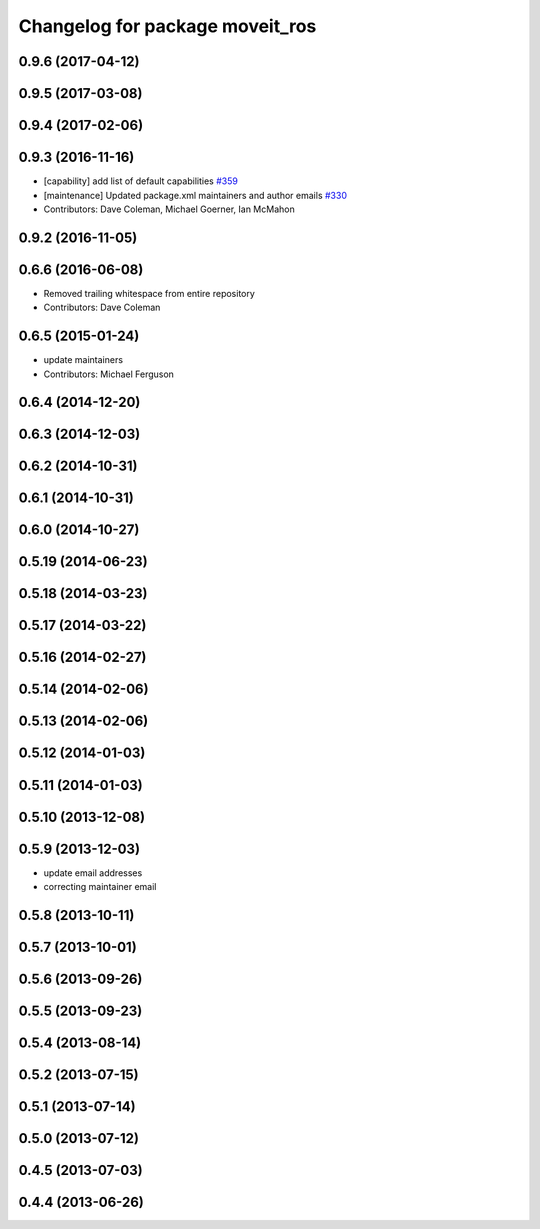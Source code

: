 ^^^^^^^^^^^^^^^^^^^^^^^^^^^^^^^^
Changelog for package moveit_ros
^^^^^^^^^^^^^^^^^^^^^^^^^^^^^^^^

0.9.6 (2017-04-12)
------------------

0.9.5 (2017-03-08)
------------------

0.9.4 (2017-02-06)
------------------

0.9.3 (2016-11-16)
------------------
* [capability] add list of default capabilities `#359 <https://github.com/ros-planning/moveit/pull/359>`_
* [maintenance] Updated package.xml maintainers and author emails `#330 <https://github.com/ros-planning/moveit/issues/330>`_
* Contributors: Dave Coleman, Michael Goerner, Ian McMahon

0.9.2 (2016-11-05)
------------------

0.6.6 (2016-06-08)
------------------
* Removed trailing whitespace from entire repository
* Contributors: Dave Coleman

0.6.5 (2015-01-24)
------------------
* update maintainers
* Contributors: Michael Ferguson

0.6.4 (2014-12-20)
------------------

0.6.3 (2014-12-03)
------------------

0.6.2 (2014-10-31)
------------------

0.6.1 (2014-10-31)
------------------

0.6.0 (2014-10-27)
------------------

0.5.19 (2014-06-23)
-------------------

0.5.18 (2014-03-23)
-------------------

0.5.17 (2014-03-22)
-------------------

0.5.16 (2014-02-27)
-------------------

0.5.14 (2014-02-06)
-------------------

0.5.13 (2014-02-06)
-------------------

0.5.12 (2014-01-03)
-------------------

0.5.11 (2014-01-03)
-------------------

0.5.10 (2013-12-08)
-------------------

0.5.9 (2013-12-03)
------------------
* update email addresses
* correcting maintainer email

0.5.8 (2013-10-11)
------------------

0.5.7 (2013-10-01)
------------------

0.5.6 (2013-09-26)
------------------

0.5.5 (2013-09-23)
------------------

0.5.4 (2013-08-14)
------------------

0.5.2 (2013-07-15)
------------------

0.5.1 (2013-07-14)
------------------

0.5.0 (2013-07-12)
------------------

0.4.5 (2013-07-03)
------------------

0.4.4 (2013-06-26)
------------------
